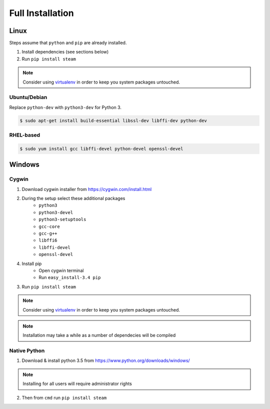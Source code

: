 Full Installation
=================

Linux
-----

Steps assume that ``python`` and ``pip`` are already installed.

1. Install dependencies (see sections below)
2. Run ``pip install steam``

.. note::
    Consider using `virtualenv <https://virtualenv.pypa.io>`_
    in order to keep you system packages untouched.


Ubuntu/Debian
^^^^^^^^^^^^^

Replace ``python-dev`` with ``python3-dev`` for Python 3.

.. code-block:: console

    $ sudo apt-get install build-essential libssl-dev libffi-dev python-dev

RHEL-based
^^^^^^^^^^

.. code-block:: console

    $ sudo yum install gcc libffi-devel python-devel openssl-devel


Windows
-------

Cygwin
^^^^^^

1. Download cygwin installer from https://cygwin.com/install.html

2. During the setup select these additional packages
    - ``python3``
    - ``python3-devel``
    - ``python3-setuptools``
    - ``gcc-core``
    - ``gcc-g++``
    - ``libffi6``
    - ``libffi-devel``
    - ``openssl-devel``

4. Install pip
    - Open cygwin terminal
    - Run ``easy_install-3.4 pip``

3. Run ``pip install steam``

.. note::
    Consider using `virtualenv <https://virtualenv.pypa.io>`_
    in order to keep you system packages untouched.

.. note::
    Installation may take a while as a number of dependecies will be compiled


Native Python
^^^^^^^^^^^^^

1. Download & install python 3.5 from https://www.python.org/downloads/windows/

.. note::
    Installing for all users will require administrator rights

2. Then from ``cmd`` run ``pip install steam``

